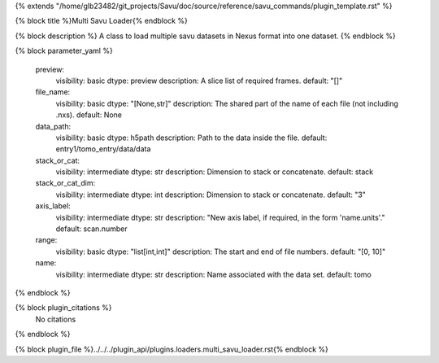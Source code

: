 {% extends "/home/glb23482/git_projects/Savu/doc/source/reference/savu_commands/plugin_template.rst" %}

{% block title %}Multi Savu Loader{% endblock %}

{% block description %}
A class to load multiple savu datasets in Nexus format into one dataset. 
{% endblock %}

{% block parameter_yaml %}

        preview:
            visibility: basic
            dtype: preview
            description: A slice list of required frames.
            default: "[]"
        
        file_name:
            visibility: basic
            dtype: "[None,str]"
            description: The shared part of the name of each file (not including .nxs).
            default: None
        
        data_path:
            visibility: basic
            dtype: h5path
            description: Path to the data inside the file.
            default: entry1/tomo_entry/data/data
        
        stack_or_cat:
            visibility: intermediate
            dtype: str
            description: Dimension to stack or concatenate.
            default: stack
        
        stack_or_cat_dim:
            visibility: intermediate
            dtype: int
            description: Dimension to stack or concatenate.
            default: "3"
        
        axis_label:
            visibility: intermediate
            dtype: str
            description: "New axis label, if required, in the form 'name.units'."
            default: scan.number
        
        range:
            visibility: basic
            dtype: "list[int,int]"
            description: The start and end of file numbers.
            default: "[0, 10]"
        
        name:
            visibility: intermediate
            dtype: str
            description: Name associated with the data set.
            default: tomo
        
{% endblock %}

{% block plugin_citations %}
    No citations
{% endblock %}

{% block plugin_file %}../../../plugin_api/plugins.loaders.multi_savu_loader.rst{% endblock %}
